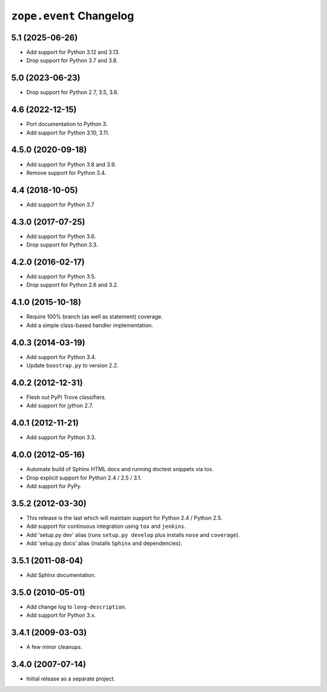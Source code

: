 ==========================
 ``zope.event`` Changelog
==========================

5.1 (2025-06-26)
================

- Add support for Python 3.12 and 3.13.

- Drop support for Python 3.7 and 3.8.


5.0 (2023-06-23)
================

- Drop support for Python 2.7, 3.5, 3.6.


4.6 (2022-12-15)
================

- Port documentation to Python 3.

- Add support for Python 3.10, 3.11.


4.5.0 (2020-09-18)
==================

- Add support for Python 3.8 and 3.9.

- Remove support for Python 3.4.


4.4 (2018-10-05)
================

- Add support for Python 3.7


4.3.0 (2017-07-25)
==================

- Add support for Python 3.6.

- Drop support for Python 3.3.


4.2.0 (2016-02-17)
==================

- Add support for Python 3.5.

- Drop support for Python 2.6 and 3.2.


4.1.0 (2015-10-18)
==================

- Require 100% branch (as well as statement) coverage.

- Add a simple class-based handler implementation.


4.0.3 (2014-03-19)
==================

- Add support for Python 3.4.

- Update ``boostrap.py`` to version 2.2.


4.0.2 (2012-12-31)
==================

- Flesh out PyPI Trove classifiers.

- Add support for jython 2.7.


4.0.1 (2012-11-21)
==================

- Add support for Python 3.3.


4.0.0 (2012-05-16)
==================

- Automate build of Sphinx HTML docs and running doctest snippets via tox.

- Drop explicit support for Python 2.4 / 2.5 / 3.1.

- Add support for PyPy.


3.5.2 (2012-03-30)
==================

- This release is the last which will maintain support for Python 2.4 /
  Python 2.5.

- Add support for continuous integration using ``tox`` and ``jenkins``.

- Add 'setup.py dev' alias (runs ``setup.py develop`` plus installs
  ``nose`` and ``coverage``).

- Add 'setup.py docs' alias (installs ``Sphinx`` and dependencies).


3.5.1 (2011-08-04)
==================

- Add Sphinx documentation.


3.5.0 (2010-05-01)
==================

- Add change log to ``long-description``.

- Add support for Python 3.x.


3.4.1 (2009-03-03)
==================

- A few minor cleanups.


3.4.0 (2007-07-14)
==================

- Initial release as a separate project.
